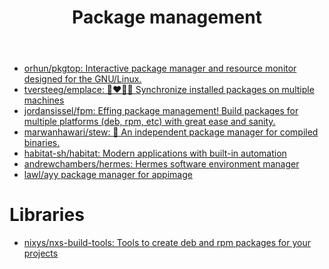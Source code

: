 :PROPERTIES:
:ID:       d593335e-b484-4dd0-9ed6-c6a259af2ddf
:END:
#+title: Package management

- [[https://github.com/orhun/pkgtop][orhun/pkgtop: Interactive package manager and resource monitor designed for the GNU/Linux.]]
- [[https://github.com/tversteeg/emplace][tversteeg/emplace: 👩‍❤️‍💋‍👩 Synchronize installed packages on multiple machines]]
- [[https://github.com/jordansissel/fpm][jordansissel/fpm: Effing package management! Build packages for multiple platforms (deb, rpm, etc) with great ease and sanity.]]
- [[https://github.com/marwanhawari/stew][marwanhawari/stew: 🥘 An independent package manager for compiled binaries.]]
- [[https://github.com/habitat-sh/habitat][habitat-sh/habitat: Modern applications with built-in automation]]
- [[https://github.com/andrewchambers/hermes][andrewchambers/hermes: Hermes software environment manager]]
- [[https://github.com/lawl/ayy][lawl/ayy package manager for appimage]]

* Libraries

- [[https://github.com/nixys/nxs-build-tools][nixys/nxs-build-tools: Tools to create deb and rpm packages for your projects]]
